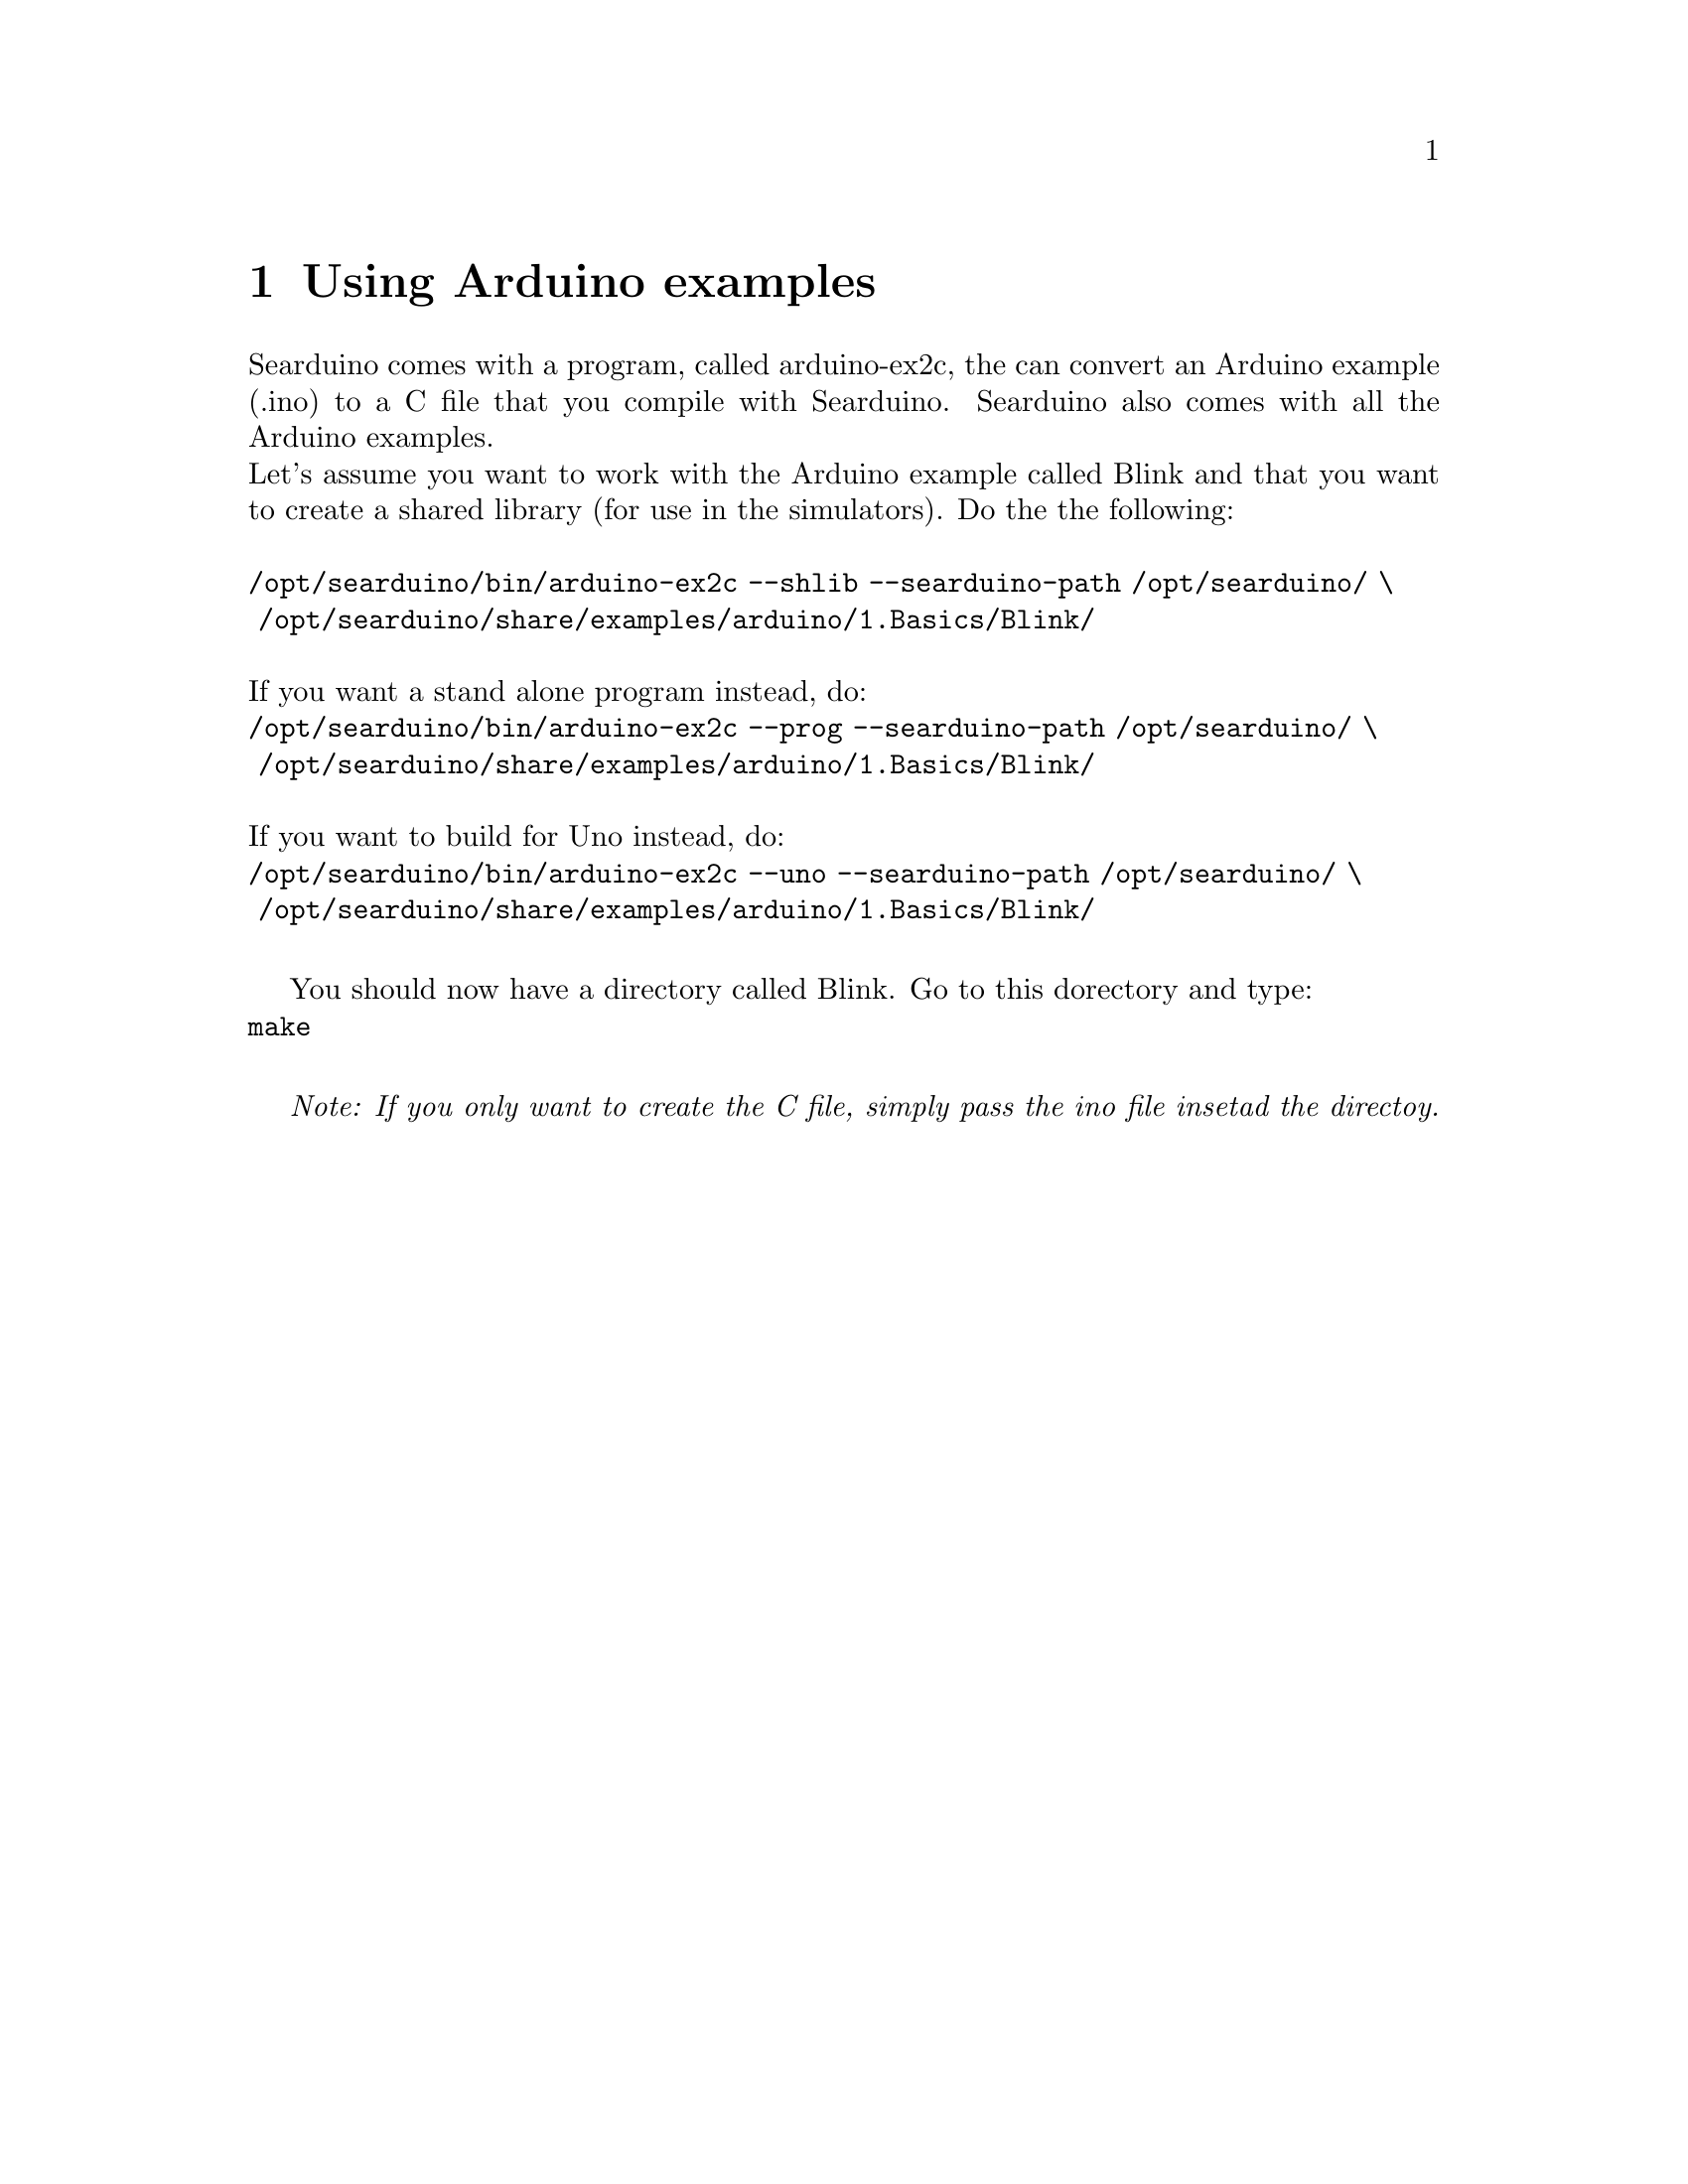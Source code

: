 @chapter Using Arduino examples

Searduino comes with a program, called arduino-ex2c, the can convert
an Arduino example (.ino) to a C file that you compile with
Searduino. Searduino also comes with all the Arduino examples.
@* 
Let's assume you want to work with the Arduino example called Blink
and that you want to create a shared library (for use in the
simulators). Do the the following:
@*
@*
@code{/opt/searduino/bin/arduino-ex2c --shlib --searduino-path /opt/searduino/ \}
@*
@code{  /opt/searduino/share/examples/arduino/1.Basics/Blink/}
@*
@*
If you want a stand alone program instead, do:
@*
@code{/opt/searduino/bin/arduino-ex2c --prog --searduino-path /opt/searduino/ \}
@*
@code{  /opt/searduino/share/examples/arduino/1.Basics/Blink/}
@*
@*
If you want to build for Uno instead, do:
@*
@code{/opt/searduino/bin/arduino-ex2c --uno --searduino-path /opt/searduino/ \}
@*
@code{  /opt/searduino/share/examples/arduino/1.Basics/Blink/}
@*

You should now have a directory called Blink. Go to this dorectory and
type:
@*
@code{make}
@*


@i{Note: If you only want to create the C file, simply pass the ino file insetad the directoy.}
